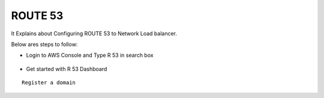 ROUTE 53 
==========

It Explains about Configuring ROUTE 53 to Network Load balancer.

Below ares steps to follow:

* Login to AWS Console and Type R 53 in search box


.. figure:: ..//_assets/loadbalancer/loadbalancer_route.PNG
   :alt: Load balancers
   :align: center
   :width: 60%

* Get started with R 53 Dashboard

:: 
 
    Register a domain
    
.. figure:: ..//_assets/loadbalancer/loadbalancer_getstarted.PNG
   :alt: Load balancers
   :align: center
   :width: 60%    
